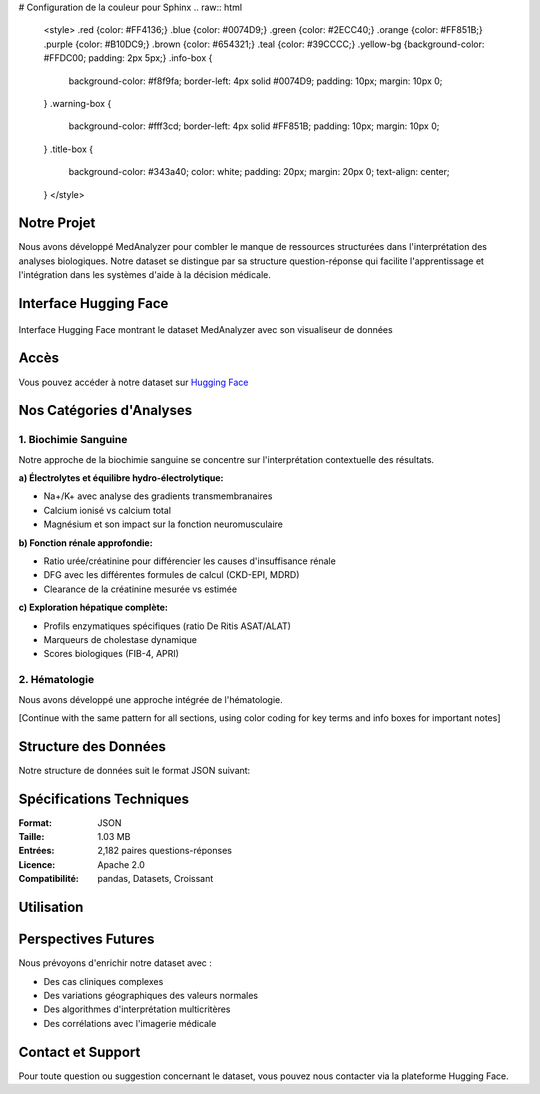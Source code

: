# Configuration de la couleur pour Sphinx
.. raw:: html

   <style>
   .red {color: #FF4136;}
   .blue {color: #0074D9;}
   .green {color: #2ECC40;}
   .orange {color: #FF851B;}
   .purple {color: #B10DC9;}
   .brown {color: #654321;}
   .teal {color: #39CCCC;}
   .yellow-bg {background-color: #FFDC00; padding: 2px 5px;}
   .info-box {
     background-color: #f8f9fa;
     border-left: 4px solid #0074D9;
     padding: 10px;
     margin: 10px 0;
   }
   .warning-box {
     background-color: #fff3cd;
     border-left: 4px solid #FF851B;
     padding: 10px;
     margin: 10px 0;
   }
   .title-box {
     background-color: #343a40;
     color: white;
     padding: 20px;
     margin: 20px 0;
     text-align: center;
   }
   </style>

.. role:: red
.. role:: blue
.. role:: green
.. role:: orange
.. role:: purple
.. role:: brown
.. role:: teal
.. role:: yellow-bg

.. raw:: html

   <div class="title-box">
   <h1>MedAnalyzer Dataset</h1>
   </div>

Notre Projet
-----------

.. raw:: html

   <div class="info-box">

Nous avons développé MedAnalyzer pour combler le manque de ressources structurées dans l'interprétation des analyses biologiques. Notre dataset se distingue par sa structure question-réponse qui facilite l'apprentissage et l'intégration dans les systèmes d'aide à la décision médicale.

.. raw:: html

   </div>

.. _huggingface: https://huggingface.co/datasets/ilyass20/MedAnalyzer

Interface Hugging Face
-------------------

.. figure:: /Documentation/Images/dataset.png
   :alt: Interface Hugging Face du Dataset MedAnalyzer
   :align: center

   Interface Hugging Face montrant le dataset MedAnalyzer avec son visualiseur de données

Accès
-----
:blue:`Vous pouvez accéder à notre dataset sur` `Hugging Face <https://huggingface.co/datasets/ilyass20/MedAnalyzer>`_

Nos Catégories d'Analyses
------------------------

1. :red:`Biochimie Sanguine`
~~~~~~~~~~~~~~~~~~~~~~~~~~

Notre approche de la biochimie sanguine se concentre sur l'interprétation contextuelle des résultats.

**a) Électrolytes et équilibre hydro-électrolytique:**

* :blue:`Na+/K+` avec analyse des gradients transmembranaires
* :blue:`Calcium ionisé` vs calcium total
* :blue:`Magnésium` et son impact sur la fonction neuromusculaire

.. raw:: html

   <div class="info-box">
   <strong>Point clé:</strong> L'interprétation des électrolytes nécessite une approche intégrée prenant en compte le contexte clinique et les mécanismes de régulation.
   </div>

**b) Fonction rénale approfondie:**

* :orange:`Ratio urée/créatinine` pour différencier les causes d'insuffisance rénale
* :orange:`DFG` avec les différentes formules de calcul (CKD-EPI, MDRD)
* :orange:`Clearance de la créatinine` mesurée vs estimée

**c) Exploration hépatique complète:**

* :green:`Profils enzymatiques` spécifiques (ratio De Ritis ASAT/ALAT)
* :green:`Marqueurs de cholestase` dynamique
* :green:`Scores biologiques` (FIB-4, APRI)

2. :purple:`Hématologie`
~~~~~~~~~~~~~~~~~~~~~

Nous avons développé une approche intégrée de l'hématologie.

[Continue with the same pattern for all sections, using color coding for key terms and info boxes for important notes]

Structure des Données
-------------------

.. raw:: html

   <div class="warning-box">

Notre structure de données suit le format JSON suivant:

.. code-block:: json
   :emphasize-lines: 2,6

    {
        "anchor": "Quelle est l'interprétation d'une hyperkaliémie à 6.2 mmol/L avec un ECG normal ?",
        "positive": "Dans ce contexte, plusieurs éléments sont à considérer :
                    1. Vérification pré-analytique (hémolyse, garrot prolongé)
                    2. Évaluation de la fonction rénale (créatinine, urée)
                    3. Recherche de médicaments hyperkaliémiants
                    4. Contrôle rapide nécessaire
                    5. ECG normal rassurant mais surveillance rapprochée requise"
    }

.. raw:: html

   </div>

Spécifications Techniques
------------------------

:Format: :blue:`JSON`
:Taille: :green:`1.03 MB`
:Entrées: :orange:`2,182 paires questions-réponses`
:Licence: :purple:`Apache 2.0`
:Compatibilité: :teal:`pandas, Datasets, Croissant`

Utilisation
----------

.. code-block:: python
   :emphasize-lines: 4,5

    from datasets import load_dataset

    # Chargement de notre dataset
    dataset = load_dataset("ilyass20/MedAnalyzer")

    # Exemple d'utilisation
    for entry in dataset["train"]:
        print(f"Question : {entry['anchor']}")
        print(f"Réponse : {entry['positive']}")

Perspectives Futures
------------------

.. raw:: html

   <div class="info-box">

Nous prévoyons d'enrichir notre dataset avec :

* :blue:`Des cas cliniques complexes`
* :green:`Des variations géographiques des valeurs normales`
* :orange:`Des algorithmes d'interprétation multicritères`
* :purple:`Des corrélations avec l'imagerie médicale`

.. raw:: html

   </div>

Contact et Support
----------------

.. raw:: html

   <div class="warning-box">

Pour toute question ou suggestion concernant le dataset, vous pouvez nous contacter via la plateforme Hugging Face.

.. raw:: html

   </div>
